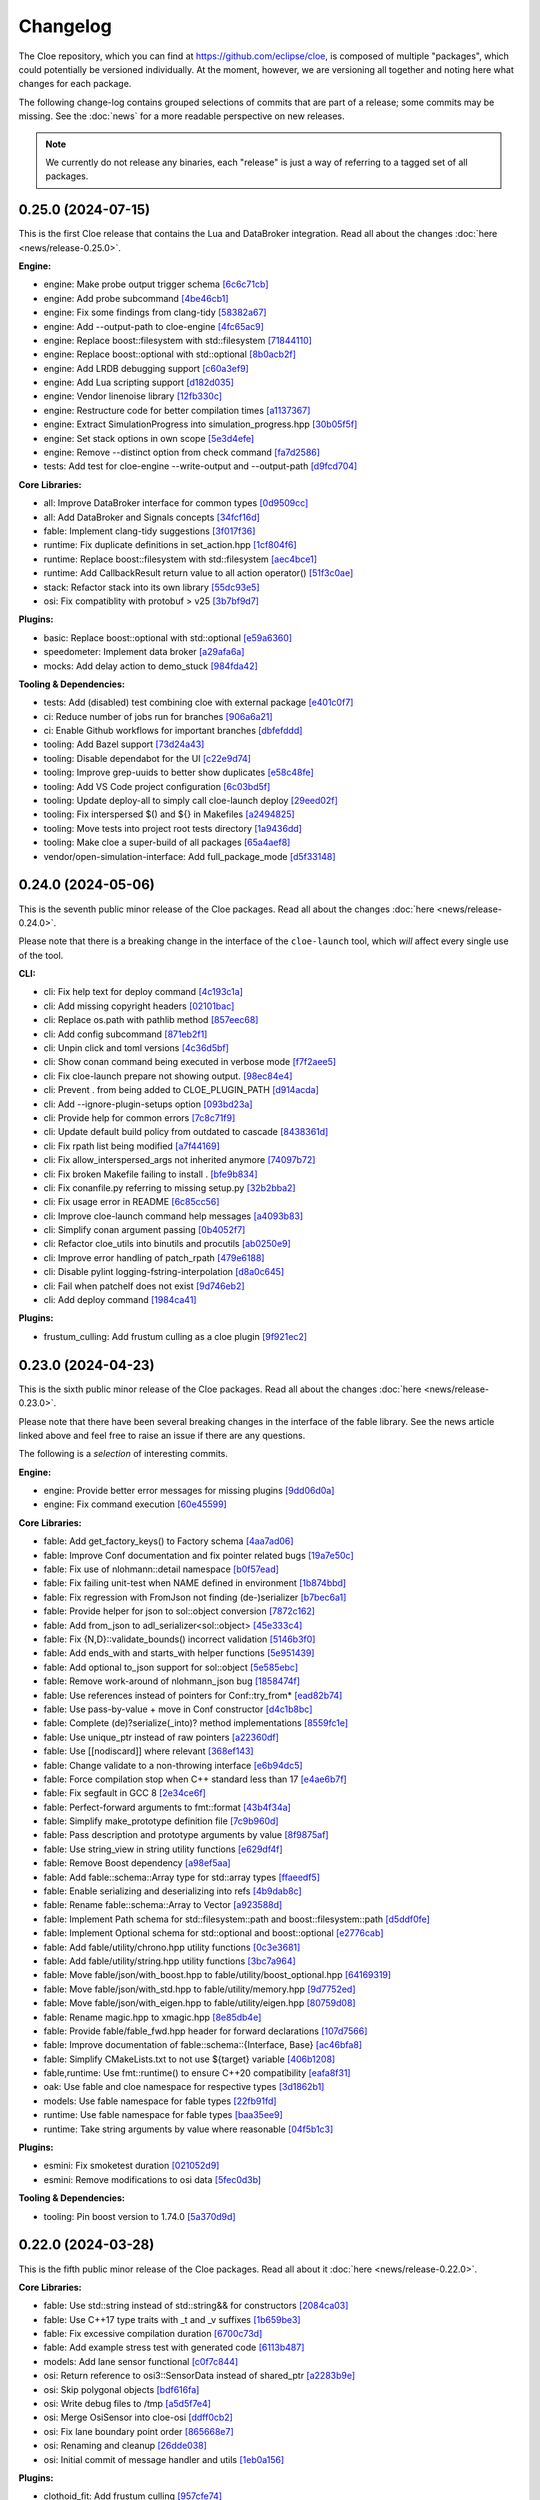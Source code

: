 Changelog
=========

The Cloe repository, which you can find at https://github.com/eclipse/cloe, is
composed of multiple "packages", which could potentially be versioned
individually. At the moment, however, we are versioning all together and noting
here what changes for each package.

The following change-log contains grouped selections of commits that are part
of a release; some commits may be missing. See the :doc:`news` for a more
readable perspective on new releases.

.. note::
   We currently do not release any binaries, each "release" is just a way of
   referring to a tagged set of all packages.

..
   TODO(release) // Update release change log

   When creating new release notes, use the following procedure:

   1. Use changelog-gen.sh script to generate grouped entries of commits for
      the release. You can pass it the range it should consider, such as
      `v0.18.0..HEAD` for everything since v0.18.0:

         ./changelog-gen.sh v0.18.0..HEAD

   2. Add **bold** "headings" for the following groups:
      - CLI
      - Engine
      - Core Libraries
      - Plugins
      - Web UI
      - Tooling & Dependencies

   3. Delete items that are not really relevant for the end-user:
      - changes to documentation
      - changes to vendored packages
      - changes to CI
      - changes to Node dependencies
      - refactoring
      - net-zero changes (commits within the release that introduce bugs and
        then fix them, for example)

   4. Change or delete items that are not worded clearly:
      - "Fix bugs" is not very helpful.

   5. Use the following format for the section heading:

         VERSION (YYYY-MM-DD)
         --------------------

         Followed by one or more sentences or paragraphs describing on a high
         level what the release is about or if there are any important breaking
         changes that are relevant.

         Link to the human-readable news article.

      Note that the most recent release is at the *top* of the document.


0.25.0 (2024-07-15)
-------------------

This is the first Cloe release that contains the Lua and DataBroker integration.
Read all about the changes :doc:`here <news/release-0.25.0>`.

**Engine:**

- engine: Make probe output trigger schema `[6c6c71cb] <https://github.com/eclipse/cloe/commit/6c6c71cb7e539f1f3e74ab10759b041ee522e7bb>`_
- engine: Add probe subcommand `[4be46cb1] <https://github.com/eclipse/cloe/commit/4be46cb158411d4fc4b78d60048b4b7e7b5c27e9>`_
- engine: Fix some findings from clang-tidy `[58382a67] <https://github.com/eclipse/cloe/commit/58382a670fabb556bc339fbc2617856ddf6af45c>`_
- engine: Add --output-path to cloe-engine `[4fc65ac9] <https://github.com/eclipse/cloe/commit/4fc65ac906dcc24cb639c6979807347d0e1329c8>`_
- engine: Replace boost::filesystem with std::filesystem `[71844110] <https://github.com/eclipse/cloe/commit/71844110d79f9eea9fdcba20fe8acf5eb50927e9>`_
- engine: Replace boost::optional with std::optional `[8b0acb2f] <https://github.com/eclipse/cloe/commit/8b0acb2f4375e9ce9405a6a14008801ce96e0092>`_
- engine: Add LRDB debugging support `[c60a3ef9] <https://github.com/eclipse/cloe/commit/c60a3ef9a70d3c9acefd7e71bceddbb7450d61b0>`_
- engine: Add Lua scripting support `[d182d035] <https://github.com/eclipse/cloe/commit/d182d035b7608b3207f0ab98f1216f92fb97b098>`_
- engine: Vendor linenoise library `[12fb330c] <https://github.com/eclipse/cloe/commit/12fb330c0528901406ef70f623a9a03b96d3717b>`_
- engine: Restructure code for better compilation times `[a1137367] <https://github.com/eclipse/cloe/commit/a113736729b097ddc6fa5442ec8c1d2df1734360>`_
- engine: Extract SimulationProgress into simulation_progress.hpp `[30b05f5f] <https://github.com/eclipse/cloe/commit/30b05f5f836c7bb06241438d8b4dbfed95fdfb72>`_
- engine: Set stack options in own scope `[5e3d4efe] <https://github.com/eclipse/cloe/commit/5e3d4efe479761508755449ecdc22f28610f20cf>`_
- engine: Remove --distinct option from check command `[fa7d2586] <https://github.com/eclipse/cloe/commit/fa7d258628b4f22ada0442b2307e5d911de31676>`_
- tests: Add test for cloe-engine --write-output and --output-path `[d9fcd704] <https://github.com/eclipse/cloe/commit/d9fcd704103a2d6272c51633d68a424f81013578>`_

**Core Libraries:**

- all: Improve DataBroker interface for common types `[0d9509cc] <https://github.com/eclipse/cloe/commit/0d9509cc9ff3d7c209869ff36c4e340897895314>`_
- all: Add DataBroker and Signals concepts `[34fcf16d] <https://github.com/eclipse/cloe/commit/34fcf16d99adaca1a985ae26105ea73859d7a9c1>`_

- fable: Implement clang-tidy suggestions `[3f017f36] <https://github.com/eclipse/cloe/commit/3f017f36141cbfcbf7eef26e63f184d5ea098914>`_

- runtime: Fix duplicate definitions in set_action.hpp `[1cf804f6] <https://github.com/eclipse/cloe/commit/1cf804f6b6832d9ae30b1fb6f09699effcb5d9c7>`_
- runtime: Replace boost::filesystem with std::filesystem `[aec4bce1] <https://github.com/eclipse/cloe/commit/aec4bce148003c1cf5045317099cd13443dadcc1>`_
- runtime: Add CallbackResult return value to all action operator() `[51f3c0ae] <https://github.com/eclipse/cloe/commit/51f3c0aebd507f3e7ee42df33c49a0929ebb8a67>`_

- stack: Refactor stack into its own library `[55dc93e5] <https://github.com/eclipse/cloe/commit/55dc93e59f543a5da4e14759b254a4c538185d4d>`_

- osi: Fix compatiblity with protobuf > v25 `[3b7bf9d7] <https://github.com/eclipse/cloe/commit/3b7bf9d751a384aaddb2590e6d1d3507d38277f9>`_

**Plugins:**

- basic: Replace boost::optional with std::optional `[e59a6360] <https://github.com/eclipse/cloe/commit/e59a63600d22268391a39b06dd5aa1b6b8352b3b>`_

- speedometer: Implement data broker `[a29afa6a] <https://github.com/eclipse/cloe/commit/a29afa6a56eaf7c3dbe3efb0710b66e4ba371bea>`_

- mocks: Add delay action to demo_stuck `[984fda42] <https://github.com/eclipse/cloe/commit/984fda421aaa9cd657533fb59a5041eb95dce1b9>`_

**Tooling & Dependencies:**

- tests: Add (disabled) test combining cloe with external package `[e401c0f7] <https://github.com/eclipse/cloe/commit/e401c0f7fc1aba154ca7f426a60170daafee5be1>`_

- ci: Reduce number of jobs run for branches `[906a6a21] <https://github.com/eclipse/cloe/commit/906a6a214072cbc9c2ac49b4b4f9c17e683e24c0>`_
- ci: Enable Github workflows for important branches `[dbfefddd] <https://github.com/eclipse/cloe/commit/dbfefddd6489751943e3959605b63e26321576a5>`_

- tooling: Add Bazel support `[73d24a43] <https://github.com/eclipse/cloe/commit/73d24a4333a11a5875c18a67d347f873daeb840a>`_
- tooling: Disable dependabot for the UI `[c22e9d74] <https://github.com/eclipse/cloe/commit/c22e9d746df9b3c537bbd7e7872cfada2c82d8b1>`_
- tooling: Improve grep-uuids to better show duplicates `[e58c48fe] <https://github.com/eclipse/cloe/commit/e58c48fe96cfeb5d6eb10a42b223681f4e3427d3>`_
- tooling: Add VS Code project configuration `[6c03bd5f] <https://github.com/eclipse/cloe/commit/6c03bd5fb86954b63429ac7cfb4c2d0dfb8286ce>`_
- tooling: Update deploy-all to simply call cloe-launch deploy `[29eed02f] <https://github.com/eclipse/cloe/commit/29eed02fa015087c0a27353db6676031cab0d710>`_
- tooling: Fix interspersed $() and ${} in Makefiles `[a2494825] <https://github.com/eclipse/cloe/commit/a24948251dbd2dc1f97091512fd3a832d726694c>`_
- tooling: Move tests into project root tests directory `[1a9436dd] <https://github.com/eclipse/cloe/commit/1a9436dd3c07fd38229e30a32afd4864fe0704be>`_
- tooling: Make cloe a super-build of all packages `[65a4aef8] <https://github.com/eclipse/cloe/commit/65a4aef8542b4968e3fb10e42507ac06585cc06c>`_

- vendor/open-simulation-interface: Add full_package_mode `[d5f33148] <https://github.com/eclipse/cloe/commit/d5f33148a21359f80836fccd6c8587b43de8565d>`_

0.24.0 (2024-05-06)
-------------------

This is the seventh public minor release of the Cloe packages.
Read all about the changes :doc:`here <news/release-0.24.0>`.

Please note that there is a breaking change in the interface of the
``cloe-launch`` tool, which *will* affect every single use of the tool.

**CLI:**

- cli: Fix help text for deploy command `[4c193c1a] <https://github.com/eclipse/cloe/commit/4c193c1a186335daf83f5e434f133cc7487409d0>`_
- cli: Add missing copyright headers `[02101bac] <https://github.com/eclipse/cloe/commit/02101baca32fef9412942969a52823a3f822977c>`_
- cli: Replace os.path with pathlib method `[857eec68] <https://github.com/eclipse/cloe/commit/857eec683b46ddeaeac00835bdcbc07b2b54c89f>`_
- cli: Add config subcommand `[871eb2f1] <https://github.com/eclipse/cloe/commit/871eb2f1b6b27fc33e880af6b842c886dc7af7a5>`_
- cli: Unpin click and toml versions `[4c36d5bf] <https://github.com/eclipse/cloe/commit/4c36d5bf8a8e5af318c15d9a79862626e0f10d4a>`_
- cli: Show conan command being executed in verbose mode `[f7f2aee5] <https://github.com/eclipse/cloe/commit/f7f2aee5475d1f569dfb8676f00ec5f06b09ff89>`_
- cli: Fix cloe-launch prepare not showing output. `[98ec84e4] <https://github.com/eclipse/cloe/commit/98ec84e4eb203fd97863045861c16713fce2a2f4>`_
- cli: Prevent . from being added to CLOE_PLUGIN_PATH `[d914acda] <https://github.com/eclipse/cloe/commit/d914acdabf95d4303c83505c1fcd5c95f0c63548>`_
- cli: Add --ignore-plugin-setups option `[093bd23a] <https://github.com/eclipse/cloe/commit/093bd23ab4f4b2e17ffbaa16379046752d48eee7>`_
- cli: Provide help for common errors `[7c8c71f9] <https://github.com/eclipse/cloe/commit/7c8c71f9d39d007c47f438489e9cddc3d8d164b2>`_
- cli: Update default build policy from outdated to cascade `[8438361d] <https://github.com/eclipse/cloe/commit/8438361d5c128cf321b7c281e7adda3790f11aee>`_
- cli: Fix rpath list being modified `[a7f44169] <https://github.com/eclipse/cloe/commit/a7f441690879a6805a38424a9e20ceca3eb56278>`_
- cli: Fix allow_interspersed_args not inherited anymore `[74097b72] <https://github.com/eclipse/cloe/commit/74097b724f4cd5b4913035d3da4dbe220a942bde>`_
- cli: Fix broken Makefile failing to install . `[bfe9b834] <https://github.com/eclipse/cloe/commit/bfe9b834113b693548e33d548a8f1099f1b49255>`_
- cli: Fix conanfile.py referring to missing setup.py `[32b2bba2] <https://github.com/eclipse/cloe/commit/32b2bba25b48d128d23baa36f06ef13623f8484c>`_
- cli: Fix usage error in README `[6c85cc56] <https://github.com/eclipse/cloe/commit/6c85cc56eb7ddaa19b90fdf0e853ac8e1974c116>`_
- cli: Improve cloe-launch command help messages `[a4093b83] <https://github.com/eclipse/cloe/commit/a4093b830c927a5592b68958d7e340533891ff51>`_
- cli: Simplify conan argument passing `[0b4052f7] <https://github.com/eclipse/cloe/commit/0b4052f718d100230df62f170a5de66d13ad9573>`_
- cli: Refactor cloe_utils into binutils and procutils `[ab0250e9] <https://github.com/eclipse/cloe/commit/ab0250e93f85510c7520fd05e6eebb6d1c1004e5>`_
- cli: Improve error handling of patch_rpath `[479e6188] <https://github.com/eclipse/cloe/commit/479e6188af9e3c37166767964e9213624ee8023f>`_
- cli: Disable pylint logging-fstring-interpolation `[d8a0c645] <https://github.com/eclipse/cloe/commit/d8a0c64575bc99e4dc283e22349b5907bcd995b7>`_
- cli: Fail when patchelf does not exist `[9d746eb2] <https://github.com/eclipse/cloe/commit/9d746eb239064d38b3771f3e6e1a453db49ea326>`_
- cli: Add deploy command `[1984ca41] <https://github.com/eclipse/cloe/commit/1984ca4118a0b66cdfbe3d3f14e75d151a8858b3>`_

**Plugins:**

- frustum_culling: Add frustum culling as a cloe plugin `[9f921ec2] <https://github.com/eclipse/cloe/commit/9f921ec2aa757536e01b143fb763a141180b6b95>`_

0.23.0 (2024-04-23)
-------------------

This is the sixth public minor release of the Cloe packages.
Read all about the changes :doc:`here <news/release-0.23.0>`.

Please note that there have been several breaking changes in the interface of
the fable library. See the news article linked above and feel free to raise an
issue if there are any questions.

The following is a *selection* of interesting commits.

**Engine:**

- engine: Provide better error messages for missing plugins `[9dd06d0a] <https://github.com/eclipse/cloe/commit/9dd06d0addb30bcbf70e713a80c81f6a6ea40530>`_
- engine: Fix command execution `[60e45599] <https://github.com/eclipse/cloe/commit/60e45599083d06d21d49cf89465a27fee8210d33>`_

**Core Libraries:**

- fable: Add get_factory_keys() to Factory schema `[4aa7ad06] <https://github.com/eclipse/cloe/commit/4aa7ad0642f437ac435045981860fa741786bcd9>`_
- fable: Improve Conf documentation and fix pointer related bugs `[19a7e50c] <https://github.com/eclipse/cloe/commit/19a7e50c066663c546527acbbdebda3102540b26>`_
- fable: Fix use of nlohmann::detail namespace `[b0f57ead] <https://github.com/eclipse/cloe/commit/b0f57eaddeb2d29b1340d2fc321d987029c2f976>`_
- fable: Fix failing unit-test when NAME defined in environment `[1b874bbd] <https://github.com/eclipse/cloe/commit/1b874bbd0083479edb7ef7e3cbf29ce265aab435>`_
- fable: Fix regression with FromJson not finding (de-)serializer `[b7bec6a1] <https://github.com/eclipse/cloe/commit/b7bec6a1c8910e5cc3cb8828b0aed1e0b03ca18f>`_
- fable: Provide helper for json to sol::object conversion `[7872c162] <https://github.com/eclipse/cloe/commit/7872c16200ba04e6fadafea5ffe2db8232121206>`_
- fable: Add from_json to adl_serializer<sol::object> `[45e333c4] <https://github.com/eclipse/cloe/commit/45e333c490d4be99041cffbb2d13c3061b8543f5>`_
- fable: Fix {N,D}::validate_bounds() incorrect validation `[5146b3f0] <https://github.com/eclipse/cloe/commit/5146b3f07c7f9eeb20d0cb7ff58f969dffc7bd3c>`_
- fable: Add ends_with and starts_with helper functions `[5e951439] <https://github.com/eclipse/cloe/commit/5e951439731b79164dd401ac93023a0a5d80c078>`_
- fable: Add optional to_json support for sol::object `[5e585ebc] <https://github.com/eclipse/cloe/commit/5e585ebc5f73d230c0d1112ec97546d2832ca904>`_
- fable: Remove work-around of nlohmann_json bug `[1858474f] <https://github.com/eclipse/cloe/commit/1858474fdb4d9b67c94d9c897891ce467db6658e>`_
- fable: Use references instead of pointers for Conf::try_from* `[ead82b74] <https://github.com/eclipse/cloe/commit/ead82b746169289132f655f5298529299256746e>`_
- fable: Use pass-by-value + move in Conf constructor `[d4c1b8bc] <https://github.com/eclipse/cloe/commit/d4c1b8bc91fc17de4d6922d58f6a504bb2be3d29>`_
- fable: Complete (de)?serialize(_into)? method implementations `[8559fc1e] <https://github.com/eclipse/cloe/commit/8559fc1e358bc6e9fd9de1f1d8ac86a4dce4ee07>`_
- fable: Use unique_ptr instead of raw pointers `[a22360df] <https://github.com/eclipse/cloe/commit/a22360dfb7465b70174826c7384241197605ef4c>`_
- fable: Use [[nodiscard]] where relevant `[368ef143] <https://github.com/eclipse/cloe/commit/368ef143a9042c51a408a3e67e8aab02908896a0>`_
- fable: Change validate to a non-throwing interface `[e6b94dc5] <https://github.com/eclipse/cloe/commit/e6b94dc5cceadbba420a0b8339cad9602eb4883a>`_
- fable: Force compilation stop when C++ standard less than 17 `[e4ae6b7f] <https://github.com/eclipse/cloe/commit/e4ae6b7fc0c40557703151a39bac79f7e3eee5a9>`_
- fable: Fix segfault in GCC 8 `[2e34ce6f] <https://github.com/eclipse/cloe/commit/2e34ce6f8dc1b602aa825a95e371ae54cc948b9d>`_
- fable: Perfect-forward arguments to fmt::format `[43b4f34a] <https://github.com/eclipse/cloe/commit/43b4f34a43ffb59b03a4a84a696c66c33bebcd79>`_
- fable: Simplify make_prototype definition file `[7c9b960d] <https://github.com/eclipse/cloe/commit/7c9b960dfbca7738e7af5497168acba52374e504>`_
- fable: Pass description and prototype arguments by value `[8f9875af] <https://github.com/eclipse/cloe/commit/8f9875af1fde180873e5beb3ad3afbf464cb7b25>`_
- fable: Use string_view in string utility functions `[e629df4f] <https://github.com/eclipse/cloe/commit/e629df4f6a0de7be2fa2815d5b8419048b45fa1f>`_
- fable: Remove Boost dependency `[a98ef5aa] <https://github.com/eclipse/cloe/commit/a98ef5aaadbc24d49b126d4575fae3030e81911e>`_
- fable: Add fable::schema::Array type for std::array types `[ffaeedf5] <https://github.com/eclipse/cloe/commit/ffaeedf5e5fdc074509cc76901f911238c95f611>`_
- fable: Enable serializing and deserializing into refs `[4b9dab8c] <https://github.com/eclipse/cloe/commit/4b9dab8c3a31607f05bc0c2da85d9b49d4b7536e>`_
- fable: Rename fable::schema::Array to Vector `[a923588d] <https://github.com/eclipse/cloe/commit/a923588dd6147d147107de311b5563103bce9a25>`_
- fable: Implement Path schema for std::filesystem::path and boost::filesystem::path `[d5ddf0fe] <https://github.com/eclipse/cloe/commit/d5ddf0fe3f5304aa2569e55d893ca2e4448738bb>`_
- fable: Implement Optional schema for std::optional and boost::optional `[e2776cab] <https://github.com/eclipse/cloe/commit/e2776cab2809673582873f23dfe5a1b7b6320e3b>`_
- fable: Add fable/utility/chrono.hpp utility functions `[0c3e3681] <https://github.com/eclipse/cloe/commit/0c3e36813eaf20f2a6566ff79573bb178ebe7210>`_
- fable: Add fable/utility/string.hpp utility functions `[3bc7a964] <https://github.com/eclipse/cloe/commit/3bc7a964fae778261aa706099285e4ddc78496c9>`_
- fable: Move fable/json/with_boost.hpp to fable/utility/boost_optional.hpp `[64169319] <https://github.com/eclipse/cloe/commit/6416931911295c5f927fc6687f8c4526aa5f97da>`_
- fable: Move fable/json/with_std.hpp to fable/utility/memory.hpp `[9d7752ed] <https://github.com/eclipse/cloe/commit/9d7752ed84b9e37009195c0ce69ce445e65efdde>`_
- fable: Move fable/json/with_eigen.hpp to fable/utility/eigen.hpp `[80759d08] <https://github.com/eclipse/cloe/commit/80759d08bd4261924ff2bcdfbcc85e77d153fc35>`_
- fable: Rename magic.hpp to xmagic.hpp `[8e85db4e] <https://github.com/eclipse/cloe/commit/8e85db4e9110b0c91fa669bbbeecf8c83a14e4f2>`_
- fable: Provide fable/fable_fwd.hpp header for forward declarations `[107d7566] <https://github.com/eclipse/cloe/commit/107d7566d616fb2336d870059c3db1aacc103278>`_
- fable: Improve documentation of fable::schema::{Interface, Base} `[ac46bfa8] <https://github.com/eclipse/cloe/commit/ac46bfa879b251f64df2d53f5fc812d8a2b1db84>`_
- fable: Simplify CMakeLists.txt to not use ${target} variable `[406b1208] <https://github.com/eclipse/cloe/commit/406b1208cbd00f7a67b98edf7b74569776941456>`_
- fable,runtime: Use fmt::runtime() to ensure C++20 compatibility `[eafa8f31] <https://github.com/eclipse/cloe/commit/eafa8f31def4cce0ad729e0b0b6f61660116f4b0>`_

- oak: Use fable and cloe namespace for respective types `[3d1862b1] <https://github.com/eclipse/cloe/commit/3d1862b1fdd5c48a9c9c350d95b29d9f88389d45>`_

- models: Use fable namespace for fable types `[22fb91fd] <https://github.com/eclipse/cloe/commit/22fb91fd1a00a3e58ffa06dd718a7ac4d8e35dfa>`_

- runtime: Use fable namespace for fable types `[baa35ee9] <https://github.com/eclipse/cloe/commit/baa35ee90277a0ded838fe3171b6283851c15f92>`_
- runtime: Take string arguments by value where reasonable `[04f5b1c3] <https://github.com/eclipse/cloe/commit/04f5b1c37a5f68fcec51a33b6a7684e30692f4ee>`_

**Plugins:**

- esmini: Fix smoketest duration `[021052d9] <https://github.com/eclipse/cloe/commit/021052d97ed7cf20b539ac41177426e5b32f8a07>`_
- esmini: Remove modifications to osi data `[5fec0d3b] <https://github.com/eclipse/cloe/commit/5fec0d3bfabd5351f9084b15cbe9bfea05ca146b>`_

**Tooling & Dependencies:**

- tooling: Pin boost version to 1.74.0 `[5a370d9d] <https://github.com/eclipse/cloe/commit/5a370d9d8e27ef9235195e83240a2d0519cea095>`_

0.22.0 (2024-03-28)
-------------------

This is the fifth public minor release of the Cloe packages.
Read all about it :doc:`here <news/release-0.22.0>`.

**Core Libraries:**

- fable: Use std::string instead of std::string&& for constructors `[2084ca03] <https://github.com/eclipse/cloe/commit/2084ca0352a96e753e0f140a2a9c7eb61f17a04f>`_
- fable: Use C++17 type traits with _t and _v suffixes `[1b659be3] <https://github.com/eclipse/cloe/commit/1b659be3c377bf013faad1d37cd1d480cdc8a181>`_
- fable: Fix excessive compilation duration `[6700c73d] <https://github.com/eclipse/cloe/commit/6700c73de9f1dbaa2452be250b8f82cf6f5862dc>`_
- fable: Add example stress test with generated code `[6113b487] <https://github.com/eclipse/cloe/commit/6113b4874cc4dfea9b570f2e1d15ceba66b4df8e>`_

- models: Add lane sensor functional `[c0f7c844] <https://github.com/eclipse/cloe/commit/c0f7c844616312b4aae3b4111ab2cbf8a5452b54>`_

- osi: Return reference to osi3::SensorData instead of shared_ptr `[a2283b9e] <https://github.com/eclipse/cloe/commit/a2283b9e12c6943037f08d72535a245bc610fe40>`_
- osi: Skip polygonal objects `[bdf616fa] <https://github.com/eclipse/cloe/commit/bdf616fac0a78b1a08ff5f4f940a206c837fd5b0>`_
- osi: Write debug files to /tmp `[a5d5f7e4] <https://github.com/eclipse/cloe/commit/a5d5f7e41ef9abb98dde0935f93c7d456a607a03>`_
- osi: Merge OsiSensor into cloe-osi `[ddff0cb2] <https://github.com/eclipse/cloe/commit/ddff0cb2a7fb6a234630f1445f70991c54394f28>`_
- osi: Fix lane boundary point order `[865668e7] <https://github.com/eclipse/cloe/commit/865668e729843bd3f90e4ba0a873f781475eaa37>`_
- osi: Renaming and cleanup `[26dde038] <https://github.com/eclipse/cloe/commit/26dde038d92bf09794a36e6e7db40433cc5f781f>`_
- osi: Initial commit of message handler and utils `[1eb0a156] <https://github.com/eclipse/cloe/commit/1eb0a156b617e46f82d505e3fd2323edb2f59e57>`_

**Plugins:**

- clothoid_fit: Add frustum culling `[957cfe74] <https://github.com/eclipse/cloe/commit/957cfe74b61f9ca22f0b09bdac61627888dd7daa>`_
- clothoid_fit: Add lane boundary clothoid fitting plugin `[c3b7e2cd] <https://github.com/eclipse/cloe/commit/c3b7e2cd3b3f28562ce45684ff39e0974dcd9fa8>`_

- esmini: Move from optional to base `[c16fab70] <https://github.com/eclipse/cloe/commit/c16fab70b11782d5a40a513a67cfa5c851f850bb>`_
- esmini: Fix received osi data `[a9412f89] <https://github.com/eclipse/cloe/commit/a9412f899d8525b3a4edbe4f7e95a14e7d08437f>`_
- esmini: Initial commit of simulator binding `[e516a72a] <https://github.com/eclipse/cloe/commit/e516a72afbf579af132ed5a72bd14bb6c2261ad1>`_

**Tooling & Dependencies:**

- tooling: Add targets to Makefile.docker for building and running dev container `[8e766a27] <https://github.com/eclipse/cloe/commit/8e766a272fc7cf1fc7cf05f1e6f9074a7ed2785c>`_
- tooling: Fail when smoketest-deps fails `[c0e9c043] <https://github.com/eclipse/cloe/commit/c0e9c0437a7e4f268ea1482051e777cf27166c9c>`_
- vendor: Add esmini/2.37.4 `[ecf30691] <https://github.com/eclipse/cloe/commit/ecf30691b63463d4901ed50ea21b713a0ff3de48>`_


0.21.0 (2024-02-02)
-------------------

This is the fourth public minor release of the Cloe packages.
Read all about it :doc:`here <news/release-0.21.0>`.

**CLI:**

- cli: Provide better error message when cloe-engine not found `[df14c510] <https://github.com/eclipse/cloe/commit/df14c510951909a0f649d8ce9b88021aeef91a41>`_
- cli: Use VirtualRunEnv generator `[89703717] <https://github.com/eclipse/cloe/commit/89703717d78506b95cbdbebdf7ddb694c23c506a>`_
- cli: Fix incorrect prompt setting for Zsh `[56254fb7] <https://github.com/eclipse/cloe/commit/56254fb755828c419e69f956a8a0880fa2552ef1>`_

**Engine:**

- engine: Add loop event `[9a288f7c] <https://github.com/eclipse/cloe/commit/9a288f7cfec8b3bd1533ba33bb8a66f77cc3161a>`_
- engine: Use C++17 standard for compilation `[63368f7e] <https://github.com/eclipse/cloe/commit/63368f7e8de471c2ad629df93a31c19f83ef0496>`_

**Core Libraries:**

- fable: Add version.hpp `[e70e0361] <https://github.com/eclipse/cloe/commit/e70e036182b4ecc61a4a77a88a99e391f6ef059e>`_
- fable: Fix critical error using FromConfable as prototype schema `[808ead90] <https://github.com/eclipse/cloe/commit/808ead90b3e0f204d750240f6401089983c9b4ab>`_
- fable: Instantiate missing Number<signed char> `[475edfc3] <https://github.com/eclipse/cloe/commit/475edfc303d695da28d10c16556649245c0a4eda>`_
- fable: Fix Conan not finding library in editable mode `[7ec17cc3] <https://github.com/eclipse/cloe/commit/7ec17cc3063763b55a8e6deb9ffb7af9b3d60873>`_
- fable: Fix compatibility issues with nlohmann_json 3.11 `[52b22257] <https://github.com/eclipse/cloe/commit/52b222574d8fdeb6aefecadc74e2894a8c0cf755>`_

- models: Fix use of uninitialized mount_pose `[38647931] <https://github.com/eclipse/cloe/commit/386479313f1f3e7ef3403e46326390aae021b416>`_

- oak: Replace Boost shared_mutex, filesystem::path with std classes `[1c300b44] <https://github.com/eclipse/cloe/commit/1c300b448e9f1040b8afabf2c7c6406f810094a6>`_
- oak: Replace cppnetlib with oatpp `[42a42ecb] <https://github.com/eclipse/cloe/commit/42a42ecb0ac21195fdc81b18a01bda53d024943c>`_
- oak: Add several unit tests for server `[89dc9449] <https://github.com/eclipse/cloe/commit/89dc944940c29b0210d0994d8f6880e8fc3ca201>`_
- oak: Refactor server.hpp to move impls to source file `[31718370] <https://github.com/eclipse/cloe/commit/3171837093eb18c67dcacb5270df11b6fa6ce6b9>`_
- oak: Fix bin path invalid for editable mode `[a183df39] <https://github.com/eclipse/cloe/commit/a183df39ff4692d48c02da49b87dd577946c24d7>`_
- oak: Add header files to CMakeLists.txt for IDE integration `[e850d7de] <https://github.com/eclipse/cloe/commit/e850d7de9f801a849bd7d6cbd62ee6647fc7f156>`_
- oak: Refactor RequestStub to its own private header file `[3873fe68] <https://github.com/eclipse/cloe/commit/3873fe683d2d500c1cff17c3343abb9dae8c1ad5>`_

- runtime: Add version.hpp `[8d5dbd74] <https://github.com/eclipse/cloe/commit/8d5dbd74f5d070ce8f75d88c37f5d07f182b951f>`_
- runtime: Propagate failure from BasicFileOutputStream::open_file `[5ba236e5] <https://github.com/eclipse/cloe/commit/5ba236e5da1d697fc76a2d083bb61905f4b19dc7>`_

**Plugins:**

- gndtruth_extractor: Add smoketests with output comparison `[93714f05] <https://github.com/eclipse/cloe/commit/93714f057fada99a540c1b0782b0fdd22340498f>`_
- gndtruth_extractor: Fix segfault on error opening file `[0821655a] <https://github.com/eclipse/cloe/commit/0821655a10559b98613f7c674ea82b78e5808355>`_

- minimator: Fix use of uninitialized mount_pose `[fcb915b0] <https://github.com/eclipse/cloe/commit/fcb915b0780aa8e360147076821a28d230c1c6e2>`_
- minimator: Add new schema for minimator `[d15cffc] <https://github.com/eclipse/cloe/commit/d15cffc0cb4b99ea868ee80ddae85d57bb7f1c1b>`_

- vtd: Fix clang-tidy suggestions regarding includes `[ac7b4de4] <https://github.com/eclipse/cloe/commit/ac7b4de4ee2cabcef5fa73e35892b36cabd8ca73>`_
- vtd: Migrate cloe-plugin-vtd package to Conan 2.0 compatibility `[ca03adeb] <https://github.com/eclipse/cloe/commit/ca03adeb4b623d1d8ba52f030edd5eaaa7c7f9af>`_
- vtd: Migrate osi-sensor package to Conan 2.0 compatibility `[726fbf64] <https://github.com/eclipse/cloe/commit/726fbf640b5c7c31cab1a66a5be135305f223d40>`_
- vtd: Migrate vtd-2022.3 package to Conan 2.0 compatibility `[090ff6d3] <https://github.com/eclipse/cloe/commit/090ff6d33b2e9508571a5edd023c20ded32bb3f7>`_
- vtd: Migrate vtd-2.2.0 package to Conan 2.0 compatibility `[0eceaafb] <https://github.com/eclipse/cloe/commit/0eceaafb649b40c2f31e5ebd1cdebd3504287c16>`_
- vtd: Migrate protobuf library to Conan 2.0 compatibility `[b89bc756] <https://github.com/eclipse/cloe/commit/b89bc7565f86f240f9d5c14299121f2ec32b83b9>`_
- vtd: Migrate open-simulation-interface to Conan 2.0 compatibility `[dca0ef83] <https://github.com/eclipse/cloe/commit/dca0ef837995ece4a8b34a696103005955318883>`_
- vtd: Fix ridiculous mistake from da467430c5 `[7bea95ba] <https://github.com/eclipse/cloe/commit/7bea95bae365d47131f714d42f8a48168184e8ad>`_
- vtd: Fix potential bug in vehicle creation `[b5fb1006] <https://github.com/eclipse/cloe/commit/b5fb10066bf1b055af1ad25aef781dc298583e7f>`_
- vtd: Fix typo in README `[f1c5f1f6] <https://github.com/eclipse/cloe/commit/f1c5f1f6e2582884be741818fd2260a343b8dbb3>`_
- vtd: Change dockerfile to support ubuntu2004 `[58bef791] <https://github.com/eclipse/cloe/commit/58bef7918b348e04ce43a23035cabb3991777d4b>`_
- vtd: Fix missing f string in conanfiles `[02cec5b8] <https://github.com/eclipse/cloe/commit/02cec5b88c50e4b9e17f75ec0a6fcc4954801716>`_
- vtd: Update vtd-api packages for 2.0 compatibility `[da467430] <https://github.com/eclipse/cloe/commit/da467430c56e277a80195d9410996076df3e4ba8>`_

**Web UI:**

- ui: Add proper file type for gzip upload `[32ea6fad] <https://github.com/eclipse/cloe/commit/32ea6fadbe16ec746d190cdd4b19490351a3e523>`_
- ui: Fix fetch interval `[e91e768a] <https://github.com/eclipse/cloe/commit/e91e768a7038539fa6ac1b6314ec724a2f3e8a08>`_
- ui: Change HMI trigger endpoint to 'next' `[a1c4126f] <https://github.com/eclipse/cloe/commit/a1c4126f879777399c0de468b6f2a308416550c1>`_

**Tooling & Dependencies:**

- all: Remove outdated ifndef-define-endif header guards `[98632840] <https://github.com/eclipse/cloe/commit/9863284041c094c1bfce305f0d0902d81f6fd9a9>`_
- all: Bump inja, nlohmann_json, spdlog, fmt, gtest, cli11 versions `[5d646b1c] <https://github.com/eclipse/cloe/commit/5d646b1c47d9b99815f4f983bdf3a01995a3dadf>`_
- all: Bump required C++ standard from 14 to 17 `[fe678bca] <https://github.com/eclipse/cloe/commit/fe678bca4d50cea7b42a044caa07bbf1a487d434>`_
- all: Remove constraints on Boost version from cppnetlib `[2fabcaa9] <https://github.com/eclipse/cloe/commit/2fabcaa98ab7e7e4299355c561fd523d083b957f>`_
- ci: Improve performance of Github CI jobs `[b13c7182] <https://github.com/eclipse/cloe/commit/b13c7182fc427ee913e15b9bb6b5d7f57a1b2354>`_ ci: Remove ubuntu-18.04 from Github workflows `[47cec675] <https://github.com/eclipse/cloe/commit/47cec6755752ec62fe2e18f6b080d459c5a046b1>`_
- tests: Don't fail when *.so glob doesn't match anything `[88a92dca] <https://github.com/eclipse/cloe/commit/88a92dca75c47714ce5c7c2feea966ab49ea21fd>`_
- tests: Depend on cloe-launch-profile >= 0.20 `[c6aaea2b] <https://github.com/eclipse/cloe/commit/c6aaea2bb731d64414e77552b5cdad26e541dc73>`_
- tests: Replace testname arg quotes with single quotes `[637f44cf] <https://github.com/eclipse/cloe/commit/637f44cfc5fdd001bb6b20a16665dd0234579e02>`_
- tooling: Add cloe-normal Conan profile `[1893b91f] <https://github.com/eclipse/cloe/commit/1893b91fe230632fb426791dd1a334791323b355>`_
- tooling: Fix error in Makefile.setup `[c234f50d] <https://github.com/eclipse/cloe/commit/c234f50dfda9d9b2f0e7fe71db7d377e78bcc61e>`_
- tooling: Clean up editorconfig `[63190730] <https://github.com/eclipse/cloe/commit/63190730c590e91f90e0008221e1d6b58463c069>`_
- tooling: Bundle licenses with cloe-engine Conan package `[6b9b419f] <https://github.com/eclipse/cloe/commit/6b9b419f31df8cdba62496cf2292adeb258a0c47>`_
- tooling: Install conan<2 instead of plain conan `[5400d3c6] <https://github.com/eclipse/cloe/commit/5400d3c692dafb5c914a33282c7e708643aa29b8>`_
- tooling: Don't warn when using assert() `[d8bbe8a7] <https://github.com/eclipse/cloe/commit/d8bbe8a7e9139abe01426cb954bd63cba6d6e24b>`_
- tooling: Add clang-tidy configuration `[f7bde820] <https://github.com/eclipse/cloe/commit/f7bde820c223f0f2364505c7d5d298cb18ae3388>`_
- tooling: Fix configure target from Makefile.package not working `[19dbccaf] <https://github.com/eclipse/cloe/commit/19dbccaf040c0885e822b5351ce80fe3524a39e3>`_
- tooling: Fix runtime cmake path incorrectly set for editable `[aadfa06a] <https://github.com/eclipse/cloe/commit/aadfa06a0a79b29a46448dbf179b296607efc475>`_
- tooling: Remove obsolete conan layout file `[f031655d] <https://github.com/eclipse/cloe/commit/f031655de0cd333355ab9a4f37aa7a8ca01e1a0a>`_
- tooling: Export cloe-launch-profile as part of export and package targets `[0ac5224b] <https://github.com/eclipse/cloe/commit/0ac5224bbdeb5963dd120eeb39529638f40d5b2a>`_
- tooling: Ensure minimum GCC version of 8 `[4a9bbbfb] <https://github.com/eclipse/cloe/commit/4a9bbbfbd1668c7acab31efc3bd82efbb2423f79>`_
- vendor: Remove cppnetlib `[b8a75a14] <https://github.com/eclipse/cloe/commit/b8a75a14c7eabf59f9248286bff1bfc9c87902d5>`_

0.20.0 (2023-04-03)
-------------------

This is the third public minor release of the Cloe packages.
Read all about it :doc:`here <news/release-0.20.0>`.

**CLI:**

- cli: Provide better error message behavior when prepare fails `[cff17e3] <https://github.com/eclipse/cloe/commit/cff17e3ee8d2cff1783ba1c3602b1bcf5450cfbf>`_

**Engine:**

- engine: Support stack minor versions and bump to "4.1" `[751fa28] <https://github.com/eclipse/cloe/commit/751fa28317407cd8b9a215ed2bc8bc634f6a8d45>`_
- engine: Add `conceal` key to trigger conf `[385b5e4] <https://github.com/eclipse/cloe/commit/385b5e40285cb8a25f94ba0ffa94ad071f9acc8f>`_
- engine: Add `optional` parameter to trigger configuration `[918f795] <https://github.com/eclipse/cloe/commit/918f79587bb05bc20c80204bdb7a6a0911b29917>`_
- engine: Improve error handling of invalid triggers `[87b6cf5] <https://github.com/eclipse/cloe/commit/87b6cf5a94bab60a5da5599d322345dce6e583a7>`_

**Core Libraries:**

- fable: Update examples to use modern CMake `[6f06b12] <https://github.com/eclipse/cloe/commit/6f06b128f435ed7ed1199df4c92df13610e5e360>`_
- fable: Extend String schema with enum_of method `[70d5760] <https://github.com/eclipse/cloe/commit/70d57607ad7b3c54946ef86ce77b8ba64f3ec4e8>`_
- fable: Extend gtest.hpp utility header `[1a97427] <https://github.com/eclipse/cloe/commit/1a97427804599d977c94444ba74ea1b0fff93e3c>`_
- fable: Extract Number<T> implementation into number_impl.hpp `[e104e76] <https://github.com/eclipse/cloe/commit/e104e7677959f023fc4d5cd00b37b590de6be5a6>`_
- fable: Check key existence with contains method, not at `[b9aafa8] <https://github.com/eclipse/cloe/commit/b9aafa80873e69817032d7941bb0cecf05419238>`_

- runtime: Add ModelStop exception to signal simulation stop `[c78a4ef] <https://github.com/eclipse/cloe/commit/c78a4ef3d3e6bd58eb69fba9c5ebf97283fa8a5c>`_
- runtime: Fix error in utility/inja.hpp header `[68634ca] <https://github.com/eclipse/cloe/commit/68634ca448ed1940d04be5e2086850ac00e33a36>`_

- models: Add driver request component `[11a5dfe] <https://github.com/eclipse/cloe/commit/11a5dfe391a44642f799125b940b432e2bf627be>`_
- models: Add vehicle state model component `[157e999] <https://github.com/eclipse/cloe/commit/157e9997e2c235131ff87c2922becd1f68cd8f6f>`_
- models: Allow overriding of actuation methods `[9e738c4] <https://github.com/eclipse/cloe/commit/9e738c44d7fc5c75e08f4320151604517b1a0266>`_
- models: Add geometry utility functions `[9e9169e] <https://github.com/eclipse/cloe/commit/9e9169ed55df235282a18ad05524c8fa57f43c07>`_

**Plugins:**

- basic: Add option for setting driver request `[dd7ec17] <https://github.com/eclipse/cloe/commit/dd7ec174a9531dbaf381feaf4b227296ad8c622b>`_

- minimator: Fix assertion failed on abort `[b60f8be] <https://github.com/eclipse/cloe/commit/b60f8bedb25010fa2f2e60c8c1d98f77dcc9d6bb>`_

- vtd: Add external ego model class `[e2c724f] <https://github.com/eclipse/cloe/commit/e2c724f08bf152876253fb80161913220f5407c8>`_
- vtd: Set actuation after sensor update `[42a5ec9] <https://github.com/eclipse/cloe/commit/42a5ec9d84623691370e29cc3261e5fdc88a09f2>`_
- vtd: Support actuation requests from driver `[2c7f356] <https://github.com/eclipse/cloe/commit/2c7f35690e712f1f53d3108e05166651c2b93ee8>`_
- vtd: Add SCP Action `[f356001] <https://github.com/eclipse/cloe/commit/f356001b2df4fdd9b5a58254348414705108cfc0>`_
- vtd: Allow vendor package selection orthogonal to cloe `[4969e08] <https://github.com/eclipse/cloe/commit/4969e088a577ce1db6b71815b0ecd71537483499>`_
- vtd: Fix use of protobuf deprecated function use ByteSize `[a6a0548] <https://github.com/eclipse/cloe/commit/a6a0548d026aee02f302dcb2d7d8b57603bd36d7>`_
- vtd: Handle scenario where VTD sends Stop signal `[3dc3236] <https://github.com/eclipse/cloe/commit/3dc323664aa75d050aaa6b9639319a2643c42d41>`_
- vtd: Change compression method to avoid revision change `[f3a8b17] <https://github.com/eclipse/cloe/commit/f3a8b170b7bc981dcd45bfe17e8e702aa61e9b14>`_
- vtd: Add vtd setups for 2022.3 `[ec3a14c] <https://github.com/eclipse/cloe/commit/ec3a14c57c6732a7c5a819de48c29c3c5f952040>`_
- vtd: Add vtd-2022.3 package `[880bb2e] <https://github.com/eclipse/cloe/commit/880bb2e295c688b64a212e478bf23ec99baf8a7b>`_
- vtd: Add vtd-api-2022.3 package `[f564d1b] <https://github.com/eclipse/cloe/commit/f564d1b9d4619a5bf7af6bd344c8d66262244306>`_
- vtd: Move vtd to vtd-2.2.0 and vtd-api to vtd-api-2.2.0 `[74ffe1c] <https://github.com/eclipse/cloe/commit/74ffe1ca30bde93e47eb4f6ef43743c561952ade>`_
- vtd: Add support for xosc v1.0 `[83103e6] <https://github.com/eclipse/cloe/commit/83103e6853f82385cfa44109a356ea67a42ab2c9>`_

**Tooling & Dependencies:**

Some notable changes that didn't fit cleanly in the changelog below are:

- Most Conan packages have been updated to support use with Conan 2.0.
  The tooling in the project is still limited to Conan 1.X though.

- Smoketests in the project have been renamed from ``tests/profile_*``
  to ``tests/conanfile_`` to prevent confusion with Conan profiles.

- tooling: Change Conan build policy to outdated by default `[61fba38] <https://github.com/eclipse/cloe/commit/61fba381a72d077b747d5cd9580e2e9aaa1a98e2>`_
- tooling: Fix incorrect installation of Conan profiles `[aa8d04a] <https://github.com/eclipse/cloe/commit/aa8d04a44e7b3d67b09c8d25d6a70cb48857692d>`_
- tooling: Allow conanfiles used by smoketest to be overridden `[50c9d95] <https://github.com/eclipse/cloe/commit/50c9d95458e81fad58cee1900ff53d1cac647ab6>`_
- tooling: Fix smoketest-deps continuing after failure `[19cd6cc] <https://github.com/eclipse/cloe/commit/19cd6cc33a1cc4c53502c9d68e27ab323b7bcc6c>`_
- tooling: Fix warning from missing default build profile `[2038c80] <https://github.com/eclipse/cloe/commit/2038c80fa94ba3e033e966796da15f9fdfd35272>`_
- tooling: Limit Conan installation to <2.0 `[d27bbcb] <https://github.com/eclipse/cloe/commit/d27bbcbed577ce38ba7abb8c3dee6121b703d92a>`_
- tooling: Handle GCC versions >= 11 `[64936d6] <https://github.com/eclipse/cloe/commit/64936d6b306a58f704d95ccb879fc646ed0fd589>`_
- tooling: Use CMake standard BUILD_TESTING variable `[1b31578] <https://github.com/eclipse/cloe/commit/1b3157898dbaad9073f5a7b8cfb48853bb2d5963>`_
- tooling: Ensure an up-to-date (>= 3.15) CMake is configured `[f5ffe92] <https://github.com/eclipse/cloe/commit/f5ffe929b514e94aab254758a00a0c90895d2f31>`_
- tooling: Bump required CMake version from 3.7 to 3.15 `[37e6078] <https://github.com/eclipse/cloe/commit/37e6078037780c1d0808eda799702fa8397afb0d>`_

- docker: Provide more robust setup.sh.example file `[1fc57ed] <https://github.com/eclipse/cloe/commit/1fc57edf74cdb057d9c1104be87392d6f0305a03>`_
- docker: Fix and extend setup.sh.example `[e304d15] <https://github.com/eclipse/cloe/commit/e304d1520d3bc8bd481d72c31d59b90921376312>`_
- docker: Use /bin/bash as SHELL to support setup.sh functions `[0d58bf5] <https://github.com/eclipse/cloe/commit/0d58bf59caf1086b600eaefaafebdda47b43c3a7>`_
- docker: Fix --build-arg passing from Makefile `[fab9c13] <https://github.com/eclipse/cloe/commit/fab9c13c8af34bdef77e736aa59e2ae6ba5e5c58>`_

- vendor: Update openssl require to 1.1.1t for cpp-netlib `[3f793df] <https://github.com/eclipse/cloe/commit/3f793dfe81d4ca94cad603d7ff3ac125e01155a7>`_
- vendor: Update cpp-netlib requires openssl/1.1.1s `[a942a45] <https://github.com/eclipse/cloe/commit/a942a45fda67be3a7af6da18a7b54699800eab9c>`_
- vendor: Use incbin from Conan Center `[1dd42fc] <https://github.com/eclipse/cloe/commit/1dd42fc2a46936a75bf63b44fcf0532a0bbbd0dd>`_
- vendor: Remove bundled libbacktrace `[df6994c] <https://github.com/eclipse/cloe/commit/df6994c4a8e4afb77a3dee9d079f6f8d040e6883>`_

0.19.0 (2022-12-05)
-------------------

This is the second public minor "release" of the Cloe packages, although there
are some significant changes to the way Cloe is built and tested.

Read all about it :doc:`here <news/release-0.19.0>`.

**CLI**:

- cli: Fix catching recursive shells not working `[d878767] <https://github.com/eclipse/cloe/commit/d8787672d6a3afaf4ef211dd320e99f5e04b9980>`_
- cli: Add --version flag to cloe-launch `[70f3d7d] <https://github.com/eclipse/cloe/commit/70f3d7dbe05e2d3b3b5f82c23f98f6009ca893e7>`_
- cli: Add [cloe-shell] prefix to prompt `[9261331] <https://github.com/eclipse/cloe/commit/92613312ba604d7fc410858cc52d72d5c772a163>`_
- cli: Source "cloe_launch_env.sh" if generated `[14be6ca] <https://github.com/eclipse/cloe/commit/14be6ca76693ef0aab711af16e41acb1ec35c91f>`_
- cli: Add prepare command `[1f6c907] <https://github.com/eclipse/cloe/commit/1f6c90738d205da62836f07fcd1e108f896f7745>`_

**Engine:**

- engine: Add file exporting exit codes of cloe-engine `[01d6138] <https://github.com/eclipse/cloe/commit/01d6138f6634e011a3a1436cc0b0741558441081>`_
- engine: Add brake, steering, wheel, and powertrain sensor to NopVehicle `[8caa31d] <https://github.com/eclipse/cloe/commit/8caa31dace95bf026b4358967f334754729a881d>`_
- engine: Add comment on refresh_buffer() performance `[5fdff7a] <https://github.com/eclipse/cloe/commit/5fdff7a6c1a66d3c91e80fe2860a1cea6c72df62>`_
- engine: Fix Cloe state machine `[ea791f4] <https://github.com/eclipse/cloe/commit/ea791f402b9bc03bd9eb9198331877de6383a58e>`_
- engine: Allow $schema key to be present in a cloe stack file `[d306efa] <https://github.com/eclipse/cloe/commit/d306efa0bef6bdd255341f7c84468466c592b263>`_
- engine: Read several options from environment variables `[8f9731c] <https://github.com/eclipse/cloe/commit/8f9731c67e0d0bf4de123586d9c936e24d5cac1b>`_
- engine: Add --strict and --secure flags `[f44eeb5] <https://github.com/eclipse/cloe/commit/f44eeb5c4c00883f560b88d381079d09401fa4b3>`_
- engine: Make server an optional component `[1a4ab65] <https://github.com/eclipse/cloe/commit/1a4ab6564caf86cd8eaed07490aa41c5853d2da8>`_
- engine: Replace direct use of oak types with ServerRegistrar interface `[ac3a7fc] <https://github.com/eclipse/cloe/commit/ac3a7fcc2d027c12ac1d226b01ebd747caa69ff1>`_
- engine: Refactor server into interface and implementation `[d8c826a] <https://github.com/eclipse/cloe/commit/d8c826a21f1a2acb1ed9039552d693f32b45037e>`_
- engine: Fix compilation error due to missing <thread> include `[68ec539] <https://github.com/eclipse/cloe/commit/68ec539cb3292389ebd7fc666af60f3810547d99>`_
- engine: Fix compilation error due to unused variable `[b95bdd4] <https://github.com/eclipse/cloe/commit/b95bdd48c4a27c6eb33191e1e5a36d6940dbb9fc>`_
- engine: Remove deprecated use of std::binary_function `[806b8ea] <https://github.com/eclipse/cloe/commit/806b8eabe6b4ceee5e81b7692b8f7bf1e56d4364>`_

**Core Libraries:**

- fable: Fix incorrect JSON schema output in some edge cases `[ec5b8cb] <https://github.com/eclipse/cloe/commit/ec5b8cb81dad81623e6fd9b54504ef3c463ce4bd>`_
- fable: Accept // comments in JSON files `[b891da9] <https://github.com/eclipse/cloe/commit/b891da96d7be47d9cd34a2e2eb12157f64963a55>`_

- models: Add gearbox, pedal and steering actuator. `[40d128e] <https://github.com/eclipse/cloe/commit/40d128e492b697d7658b381a5c860f1f18bfb33d>`_
- models: Add brake, steering, wheel, and powertrain sensors `[09e14fd] <https://github.com/eclipse/cloe/commit/09e14fdaeb49a0ec23b52525a2576525f59afed1>`_
- models: Bump eigen dependency from 3.3.7 to 3.4.0 `[1a390ac] <https://github.com/eclipse/cloe/commit/1a390ac24a88f44804d6cc5c6998e01ab905672d>`_

- runtime: Use fable::parse_json instead of Json::parse `[e8fd51a] <https://github.com/eclipse/cloe/commit/e8fd51a9afe2e71c81e38f2bab4e682602a54be3>`_
- runtime: Fix assignment of temporary reference `[64cf1f2] <https://github.com/eclipse/cloe/commit/64cf1f29a6e1a7ea61c3de92c6b77c95e1d96b8e>`_

**Plugins:**

- vtd: Add git describe to profile_default `[658efcc] <https://github.com/eclipse/cloe/commit/658efcc936c8fae45b9591ad5b96ac98480d9cd9>`_
- vtd: Move vtd with dependencies into optional/vtd directory `[c69fc3c] <https://github.com/eclipse/cloe/commit/c69fc3c32ad9edcf99079399663e125ea398fa7b>`_

**Web UI:**

- ui: Fix wrong dir in Makefile and remove timeout in webserver `[7d2e5f4] <https://github.com/eclipse/cloe/commit/7d2e5f43227b96a2be74881f11d7e23da481bffc>`_
- ui: Fix github run pipeline for node > 16 `[d36cddb] <https://github.com/eclipse/cloe/commit/d36cddb83bccbd676cb5ed6ba41c0a3bfcbed019>`_

**Tooling & Dependencies:**

- tooling: Improve Makefile maintainability `[454e5bc] <https://github.com/eclipse/cloe/commit/454e5bc65af69995452d63bf054b57973c97e801>`_
- tooling: Refactor tests significantly `[9ef417d] <https://github.com/eclipse/cloe/commit/9ef417dd3a237b2fbffd8573cb34d055bafe17b3>`_
- tooling: Modify test profiles to specify environment variables `[1fd969d] <https://github.com/eclipse/cloe/commit/1fd969de0499406a28dae0c6af02d8c4c62aee22>`_
- tooling: Build ui with current supported Node versions `[9ed0d2e] <https://github.com/eclipse/cloe/commit/9ed0d2e0dac681d101b39dd76b2df84639699321>`_
- tooling: Simplify Makefiles and make them more user-friendly `[cd20202] <https://github.com/eclipse/cloe/commit/cd2020299cabbde650db41d446d5b1851932ac4d>`_
- tooling: Rename package-auto target to package `[55645a2] <https://github.com/eclipse/cloe/commit/55645a237676963b32fff5496dbe59ae4740eb2b>`_
- tooling: Streamline in-source builds `[fe1882b] <https://github.com/eclipse/cloe/commit/fe1882bef55bb3b1feb5e4eb475378baa4136b34>`_
- tooling: Add setup-conan target to Makefile.setup `[de41391] <https://github.com/eclipse/cloe/commit/de413913260aa129dfe8cd106c13689b140573b9>`_
- tooling: Fix version "unknown" when using git worktree `[4227f93] <https://github.com/eclipse/cloe/commit/4227f93695ef13fd62ce7f08b7f613c7d7970c4e>`_
- tooling: Fix mismatch of fmt version between engine and cloe `[e903bea] <https://github.com/eclipse/cloe/commit/e903bea4d74095cf761b51d9342948c8c4b5b784>`_
- tooling: Add boost override if engine server enabled `[fe6751e] <https://github.com/eclipse/cloe/commit/fe6751e1a0b7311ffe536ea425e74a9307c57663>`_
- tooling: Fix package_id affected by test and pedantic options `[3f0a62c] <https://github.com/eclipse/cloe/commit/3f0a62c14227430dceabcf0d5dc917b9b41bc184>`_
- tooling: Don't build unnecessary vendor packages `[0205b3e] <https://github.com/eclipse/cloe/commit/0205b3e71f8d0433c253f2822219d7b9df1b06bc>`_
- tooling: Fix .editorconfig rst indent setting from 3 to 4 `[a9160e4] <https://github.com/eclipse/cloe/commit/a9160e41e7ab6eef02fe4c61fce75588cadc0b25>`_
- tooling: Fix make status broken `[ee9b264] <https://github.com/eclipse/cloe/commit/ee9b264773f0dc9f031324abd3aa79b86df64418>`_
- tooling: Improve handling of editable files `[2a8c994] <https://github.com/eclipse/cloe/commit/2a8c994e4c61513414e51263febbc796a2ce2cd4>`_
- tooling: Don't set default BUILD_TYPE in Makefile `[771a7f5] <https://github.com/eclipse/cloe/commit/771a7f55025dbfc0359b1de810085c3092d44148>`_
- tooling: Add set_version() to conanfiles `[fb4741f] <https://github.com/eclipse/cloe/commit/fb4741ff38dfd203280d23935455c6b83ca9466a>`_
- tooling: Add option to specify lockfile generation `[382828a] <https://github.com/eclipse/cloe/commit/382828ae652342da76bc4ce54edfaf6e39288668>`_
- tooling: Verify options are set to 0 or 1 `[3068330] <https://github.com/eclipse/cloe/commit/3068330051057906af8a7775b1d6619b6d5c4143>`_
- tooling: Fix KEEP_SOURCES build-arg set by WITH_VTD `[a4ade4f] <https://github.com/eclipse/cloe/commit/a4ade4f806e9bc5e5765ac6410dc4edc573718c3>`_

- docker: Simplify Docker builds `[e7aa389] <https://github.com/eclipse/cloe/commit/e7aa389b3d5a35ff84e24d6522d16470165983f2>`_
- docker: Remove VTD configuration and drop support for Ubuntu 16.04 `[907095d] <https://github.com/eclipse/cloe/commit/907095dacdbd1dbe5fbc1800330c3ee4e260ae60>`_
- docker: Remove DEBUG option in favor of BUILDKIT_PROGRESS `[eabb9da] <https://github.com/eclipse/cloe/commit/eabb9da0c7867eea77f8c545ab66872b424ddf95>`_

- vendor: Remove bincrafters/stable dependencies `[c621be9] <https://github.com/eclipse/cloe/commit/c621be94279395f38367c0beb084f448bd639735>`_
- vendor: Improve documentation of vtd installation `[f93a949] <https://github.com/eclipse/cloe/commit/f93a949a7d0ab1f24b66af157f48188db975a6e7>`_
- vendor: Export cloe/vtd-conan-package Docker image with Ubuntu 18:04 `[40b9abe] <https://github.com/eclipse/cloe/commit/40b9abe108fccb1d9b1d7fd34d27a2258ef92954>`_


0.18.0 (2022-04-26)
-------------------

This marks the initial "release" of the Cloe packages.

**CLI:**

- cli: Use logging library functions instead of print `[0617841] <https://github.com/eclipse/cloe/commit/0617841>`_
- cli: Fix broken logging statements `[dfc3452] <https://github.com/eclipse/cloe/commit/dfc3452>`_
- cli: Add Makefile with install and editable targets `[33d831d] <https://github.com/eclipse/cloe/commit/33d831d>`_
- cli: Pass extra arguments to shell command `[154828f] <https://github.com/eclipse/cloe/commit/154828f>`_
- cli: Add --conan-arg and --conan-setting options to exec and shell commands `[734944c] <https://github.com/eclipse/cloe/commit/734944c>`_
- cli: Add activate command `[9aca3db] <https://github.com/eclipse/cloe/commit/9aca3db>`_

**Engine:**

- engine: Provide better errors when simulation errors occur `[e4c94ca] <https://github.com/eclipse/cloe/commit/e4c94ca>`_
- engine: Add interpolation for ${THIS_STACKFILE_DIR} and -FILE `[072e577] <https://github.com/eclipse/cloe/commit/072e577>`_
- engine: Fix in ComponentConf serialization `[0ab2bc2] <https://github.com/eclipse/cloe/commit/0ab2bc2>`_
- engine: Fix package bin path for in-source builds `[988bf3d] <https://github.com/eclipse/cloe/commit/988bf3d>`_
- engine: Fix plugin clobbering not working `[820ff72] <https://github.com/eclipse/cloe/commit/820ff72>`_
- engine: Stream JSON api data to a file `[08938d6] <https://github.com/eclipse/cloe/commit/08938d6>`_
- engine: Avoid compiler bug in xenial build `[4c08424] <https://github.com/eclipse/cloe/commit/4c08424>`_
- engine: Fix missing CXX_STANDARD_REQUIRED for libstack `[db0a41f] <https://github.com/eclipse/cloe/commit/db0a41f>`_

**Core Libraries:**

- fable: Set version to project version from conanfile.py `[cea763a] <https://github.com/eclipse/cloe/commit/cea763a>`_
- fable: Forward-declare make_prototype<> in interface.hpp `[a868f9a] <https://github.com/eclipse/cloe/commit/a868f9a>`_
- fable: Add extra type traits for working with schema types `[b0ae81b] <https://github.com/eclipse/cloe/commit/b0ae81b>`_
- fable: Add and use gtest utility functions `[902dfc9] <https://github.com/eclipse/cloe/commit/902dfc9>`_
- fable: Fix unorthogonal interface of Struct schema `[de9d324] <https://github.com/eclipse/cloe/commit/de9d324>`_
- fable: Fix un-reusable interface of Factory class `[d771921] <https://github.com/eclipse/cloe/commit/d771921>`_
- fable: Add to_json() method to all schema types `[a97ee64] <https://github.com/eclipse/cloe/commit/a97ee64>`_
- fable: Add CustomDeserializer schema type `[d42419e] <https://github.com/eclipse/cloe/commit/d42419e>`_
- fable: Add set_factory() method to Factory schema `[3d26e0a] <https://github.com/eclipse/cloe/commit/3d26e0a>`_
- fable: Add examples and documentation `[599da29] <https://github.com/eclipse/cloe/commit/599da29>`_
- fable: Relax version fmt version requirement `[d990c19] <https://github.com/eclipse/cloe/commit/d990c19>`_

- runtime: Fix Vehicle error handling `[5376189] <https://github.com/eclipse/cloe/commit/5376189>`_
- runtime: Add SetVariable and SetData trigger actions `[d21fbd7] <https://github.com/eclipse/cloe/commit/d21fbd7>`_
- runtime: Support components with multiple inputs `[c867eab] <https://github.com/eclipse/cloe/commit/c867eab>`_

- models: Add existence probability to lane boundary and object `[8e25a97] <https://github.com/eclipse/cloe/commit/8e25a97>`_
- models: Add utility function for coordinate transformation `[f24216c] <https://github.com/eclipse/cloe/commit/f24216c>`_
- models: Fix actuation state is_consistent() method `[34ba08e] <https://github.com/eclipse/cloe/commit/34ba08e>`_
- models: Fix compile error in actuation_state.cpp `[8698921] <https://github.com/eclipse/cloe/commit/8698921>`_
- models: Initialize members of LaneBoundary class `[f688e32] <https://github.com/eclipse/cloe/commit/f688e32>`_

**Plugins:**

- gndtruth_extractor: Fix compiler warning `[6ee61e4] <https://github.com/eclipse/cloe/commit/6ee61e4>`_
- gndtruth_extractor: Replace enumconfable by fable `[21e8f53] <https://github.com/eclipse/cloe/commit/21e8f53>`_

- minimator: Provide lanes of a straight road `[f9b60c2] <https://github.com/eclipse/cloe/commit/f9b60c2>`_
- minimator: Fix JSON api `[5df6e9d] <https://github.com/eclipse/cloe/commit/5df6e9d>`_

- noisy_sensor: Extend to lane boundaries and refine noise configuration `[a00f64f] <https://github.com/eclipse/cloe/commit/a00f64f>`_
- noisy_sensor: Add trigger for noise activation `[f8e488f] <https://github.com/eclipse/cloe/commit/f8e488f>`_

- nop: Provide a NopLaneSensor component `[fc75ea1] <https://github.com/eclipse/cloe/commit/fc75ea1>`_

- virtue: Add irrational event `[c672e06] <https://github.com/eclipse/cloe/commit/c672e06>`_
- virtue: Add safety event `[83ee4d5] <https://github.com/eclipse/cloe/commit/83ee4d5>`_
- virtue: Add missing_lane_boundaries event `[43af6a6] <https://github.com/eclipse/cloe/commit/43af6a6>`_

- vtd: Set object existence probabilities `[8d31704] <https://github.com/eclipse/cloe/commit/8d31704>`_
- vtd: Obtain OSI lane boundaries from ground truth `[3310de6] <https://github.com/eclipse/cloe/commit/3310de6>`_
- vtd: Fix missing CXX_STANDARD option `[8dd562c] <https://github.com/eclipse/cloe/commit/8dd562c>`_
- vtd: Use vendored vtd package `[a62a118] <https://github.com/eclipse/cloe/commit/a62a118>`_
- vtd: Avoid spin-logging on empty RDB message queue `[886c562] <https://github.com/eclipse/cloe/commit/886c562>`_
- vtd: Enable VTD dynamics models `[08e64ce] <https://github.com/eclipse/cloe/commit/08e64ce>`_
- vtd: Remove non-recommended startup options `[69aa806] <https://github.com/eclipse/cloe/commit/69aa806>`_
- vtd: Add linking of external models to runtime directory `[45587b5] <https://github.com/eclipse/cloe/commit/45587b5>`_
- vtd: Add vtd-launch script to conan package `[c7b1826] <https://github.com/eclipse/cloe/commit/c7b1826>`_
- vtd: Add logging option to startup script `[5712175] <https://github.com/eclipse/cloe/commit/5712175>`_
- vtd: Add vtd-setups to conan package `[955a980] <https://github.com/eclipse/cloe/commit/955a980>`_
- vtd: Only remove simulation artifacts `[daa98b2] <https://github.com/eclipse/cloe/commit/daa98b2>`_
- vtd: Add more timers for performance analysis `[1598272] <https://github.com/eclipse/cloe/commit/1598272>`_

**Web UI:**

- ui: Add option to render object labels `[06e1c25] <https://github.com/eclipse/cloe/commit/06e1c25>`_
- ui: Change rendering color palette `[3d8585b] <https://github.com/eclipse/cloe/commit/3d8585b>`_
- ui: Fix existence probability output `[d77a66a] <https://github.com/eclipse/cloe/commit/d77a66a>`_
- ui: Fix orbit control axes orientation `[4094d04] <https://github.com/eclipse/cloe/commit/4094d04>`_
- ui: Add replay functionality `[f88eba5] <https://github.com/eclipse/cloe/commit/f88eba5>`_
- ui: Add canvas recording functionality `[798b3f9] <https://github.com/eclipse/cloe/commit/798b3f9>`_
- ui: Add web server for replay feature `[4ee6475] <https://github.com/eclipse/cloe/commit/4ee6475>`_
- ui: Add Plotly graph import function for replay `[a9102fd] <https://github.com/eclipse/cloe/commit/a9102fd>`_
- ui: Add python cli script to launch data replay `[3ed385c] <https://github.com/eclipse/cloe/commit/3ed385c>`_
- ui: Add button to switch between label attributes `[aa6ae75] <https://github.com/eclipse/cloe/commit/aa6ae75>`_

**Tooling & Dependencies:**

- depends: Pin cli11 dependency to 2.1.2 `[0cdb2e8] <https://github.com/eclipse/cloe/commit/0cdb2e8>`_
- depends: Pin boost dependency to 1.69 `[0e04650] <https://github.com/eclipse/cloe/commit/0e04650>`_
- depends: Pin fmt dependency to 8.1.1 `[2dc7902] <https://github.com/eclipse/cloe/commit/2dc7902>`_
- depends: Pin inja dependency to 3.3.0 `[9e23f02] <https://github.com/eclipse/cloe/commit/9e23f02>`_
- depends: Pin nlohmann_json dependency to 3.10.5 `[5dd97d7] <https://github.com/eclipse/cloe/commit/5dd97d7>`_
- depends: Pin incbin dependency to 0.88.0 `[66caf6b] <https://github.com/eclipse/cloe/commit/66caf6b>`_

- tooling: Remove export of VERSION file `[db93f33] <https://github.com/eclipse/cloe/commit/db93f33>`_
- tooling: Package the cloe meta-package by default `[75fb6c5] <https://github.com/eclipse/cloe/commit/75fb6c5>`_
- tooling: Simplify and streamline Makefiles `[0d75409] <https://github.com/eclipse/cloe/commit/0d75409>`_
- tooling: Do not build vtd plugin by default `[7422e3e] <https://github.com/eclipse/cloe/commit/7422e3e>`_
- tooling: Add package-debug target to Makefile.package `[67fec7e] <https://github.com/eclipse/cloe/commit/67fec7e>`_
- tooling: Skip build of VTD related vendor packages by default `[86dac87] <https://github.com/eclipse/cloe/commit/86dac87>`_
- tooling: Add pre-commit configuration `[0833719] <https://github.com/eclipse/cloe/commit/0833719>`_
- tooling: Add BUILD_TYPE argument to Makefile `[4cb2bef] <https://github.com/eclipse/cloe/commit/4cb2bef>`_
- tooling: Add Ubuntu 16.04 Dockerfile `[e893a98] <https://github.com/eclipse/cloe/commit/e893a98>`_
- tooling: Add authentication and extra parameters to Dockerfiles `[2bd67c8] <https://github.com/eclipse/cloe/commit/2bd67c8>`_
- tooling: Add package-auto target to Makefile.all `[570e05a] <https://github.com/eclipse/cloe/commit/570e05a>`_
- tooling: Use buildkit frontend for building Docker images `[875b93c] <https://github.com/eclipse/cloe/commit/875b93c>`_
- tooling: Derive package version from git describe `[fe8a3e2] <https://github.com/eclipse/cloe/commit/fe8a3e2>`_
- tooling: Remove VTD dependency from cloe and cloe-plugin-vtd `[83265ee] <https://github.com/eclipse/cloe/commit/83265ee>`_
- tooling: Upgrade Doxyfile for compatibility with latest Doxygen `[f118108] <https://github.com/eclipse/cloe/commit/f118108>`_
- tooling: Fix installation of documentation dependencies `[e0d8c33] <https://github.com/eclipse/cloe/commit/e0d8c33>`_
- tooling: Set boost dependency to full package mode `[d5447a6] <https://github.com/eclipse/cloe/commit/d5447a6>`_
- tooling: Add test UUIDs `[9e850c1] <https://github.com/eclipse/cloe/commit/9e850c1>`_
- tooling: Specify override=True in meta-package for overrides `[e8a17a1] <https://github.com/eclipse/cloe/commit/e8a17a1>`_

- all: Make C++14 required for all packages `[77a135a] <https://github.com/eclipse/cloe/commit/77a135a>`_
- all: Ensure editable mode works for all packages `[2b5cf81] <https://github.com/eclipse/cloe/commit/2b5cf81>`_
- all: Simplify CMakeLists.txt for all plugins `[5e61078] <https://github.com/eclipse/cloe/commit/5e61078>`_
- all: Add CMAKE_EXPORT_COMPILE_COMMANDS to Conan recipes `[fd28630] <https://github.com/eclipse/cloe/commit/fd28630>`_
